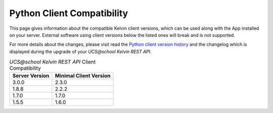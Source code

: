 .. SPDX-FileCopyrightText: 2021-2023 Univention GmbH
..
.. SPDX-License-Identifier: AGPL-3.0-only

.. _client_server_compat:

Python Client Compatibility
===========================

This page gives information about the compatible Kelvin client versions, which can be used along with the App installed on your server. External software using client versions below the listed ones will break and is not supported.

For more details about the changes, please visit read the  `Python client version history`_ and the changelog which is displayed during the upgrade of your *UCS\@school Kelvin REST API*.


.. New lines are added, if breaking changes are introduced by either a server or client version.

.. csv-table:: *UCS\@school Kelvin REST API* Client Compatibility
   :header: "Server Version", "Minimal Client Version"
   :escape: '

    "3.0.0", "2.3.0"
    "1.8.8", "2.2.2"
    "1.7.0", "1.7.0"
    "1.5.5", "1.6.0"

.. Also supported, but commented out to make the table easier to read.
..  "1.5.6", "1.5.1"


.. _`Python client version history`: https://kelvin-rest-api-client.readthedocs.io/en/latest/history.html
